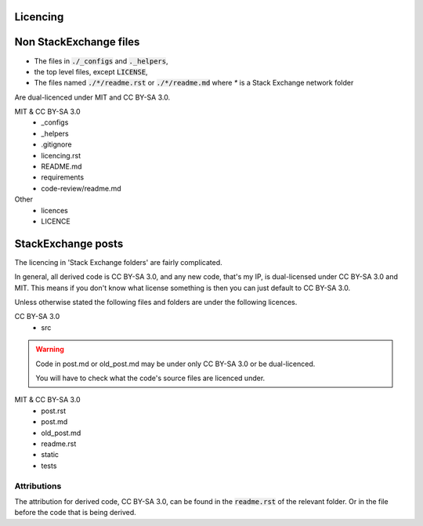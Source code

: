 Licencing
=========

Non StackExchange files
=======================

- The files in :code:`./_configs` and :code:`._helpers`,
- the top level files, except :code:`LICENSE`,
- The files named :code:`./*/readme.rst` or :code:`./*/readme.md` where `*` is a Stack Exchange network folder

Are dual-licenced under MIT and CC BY-SA 3.0.

MIT & CC BY-SA 3.0
    - _configs
    - _helpers
    - .gitignore
    - licencing.rst
    - README.md
    - requirements
    - code-review/readme.md

Other
    - licences
    - LICENCE


StackExchange posts
===================

The licencing in 'Stack Exchange folders' are fairly complicated.

In general, all derived code is CC BY-SA 3.0, and any new code, that's my IP, is dual-licensed under CC BY-SA 3.0 and MIT.
This means if you don't know what license something is then you can just default to CC BY-SA 3.0.

Unless otherwise stated the following files and folders are under the following licences.

CC BY-SA 3.0
    - src

.. warning::

    Code in post.md or old_post.md may be under only CC BY-SA 3.0 or be dual-licenced.

    You will have to check what the code's source files are licenced under.

MIT & CC BY-SA 3.0
    - post.rst
    - post.md
    - old_post.md
    - readme.rst
    - static
    - tests

Attributions
------------

The attribution for derived code, CC BY-SA 3.0, can be found in the :code:`readme.rst` of the relevant folder.
Or in the file before the code that is being derived.
